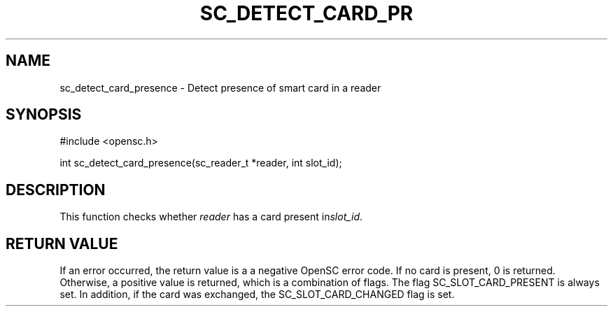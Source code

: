 .\"Generated by db2man.xsl. Don't modify this, modify the source.
.de Sh \" Subsection
.br
.if t .Sp
.ne 5
.PP
\fB\\$1\fR
.PP
..
.de Sp \" Vertical space (when we can't use .PP)
.if t .sp .5v
.if n .sp
..
.de Ip \" List item
.br
.ie \\n(.$>=3 .ne \\$3
.el .ne 3
.IP "\\$1" \\$2
..
.TH "SC_DETECT_CARD_PR" 3 "" "" "OpenSC API Reference"
.SH NAME
sc_detect_card_presence \- Detect presence of smart card in a reader
.SH "SYNOPSIS"

.PP


.nf

#include <opensc\&.h>

int sc_detect_card_presence(sc_reader_t *reader, int slot_id);
		
.fi
 

.SH "DESCRIPTION"

.PP
This function checks whether \fIreader\fR has a card present in\fIslot_id\fR\&.

.SH "RETURN VALUE"

.PP
If an error occurred, the return value is a a negative OpenSC error code\&. If no card is present, 0 is returned\&. Otherwise, a positive value is returned, which is a combination of flags\&. The flag SC_SLOT_CARD_PRESENT is always set\&. In addition, if the card was exchanged, the SC_SLOT_CARD_CHANGED flag is set\&.

